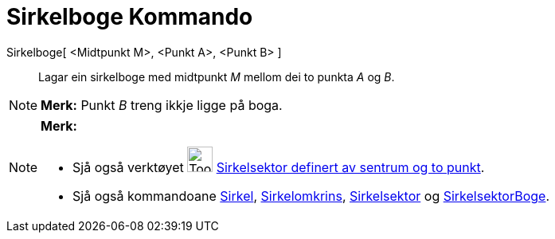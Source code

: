 = Sirkelboge Kommando
:page-en: commands/CircularArc
ifdef::env-github[:imagesdir: /nn/modules/ROOT/assets/images]

Sirkelboge[ <Midtpunkt M>, <Punkt A>, <Punkt B> ]::
  Lagar ein sirkelboge med midtpunkt _M_ mellom dei to punkta _A_ og _B_.

[NOTE]
====

*Merk:* Punkt _B_ treng ikkje ligge på boga.

====

[NOTE]
====

*Merk:*

* Sjå også verktøyet image:Tool_Circle_Arc_Center_2Points.gif[Tool Circle Arc Center 2Points.gif,width=32,height=32]
xref:/tools/Sirkelsektor_definert_av_sentrum_og_to_punkt.adoc[Sirkelsektor definert av sentrum og to punkt].
* Sjå også kommandoane xref:/commands/Sirkel.adoc[Sirkel], xref:/commands/Sirkelomkrins.adoc[Sirkelomkrins],
xref:/commands/Sirkelsektor.adoc[Sirkelsektor] og xref:/commands/SirkelsektorBoge.adoc[SirkelsektorBoge].

====
